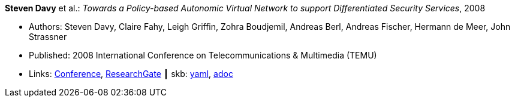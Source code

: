 //
// This file was generated by SKB-Dashboard, task 'lib-yaml2src'
// - on Wednesday November  7 at 00:23:12
// - skb-dashboard: https://www.github.com/vdmeer/skb-dashboard
//

*Steven Davy* et al.: _Towards a Policy-based Autonomic Virtual Network to support Differentiated Security Services_, 2008

* Authors: Steven Davy, Claire Fahy, Leigh Griffin, Zohra Boudjemil, Andreas Berl, Andreas Fischer, Hermann de Meer, John Strassner
* Published: 2008 International Conference on Telecommunications & Multimedia (TEMU)
* Links:
      link:http://www.temu.gr/2008/program.html[Conference],
      link:https://www.researchgate.net/profile/Steven_Davy/publication/228949454_Towards_a_policy-based_autonomic_virtual_network_to_support_differentiated_security_services/links/0912f5090fb97221d2000000.pdf[ResearchGate]
    ┃ skb:
        https://github.com/vdmeer/skb/tree/master/data/library/inproceedings/2000/davy-2008-temu.yaml[yaml],
        https://github.com/vdmeer/skb/tree/master/data/library/inproceedings/2000/davy-2008-temu.adoc[adoc]

